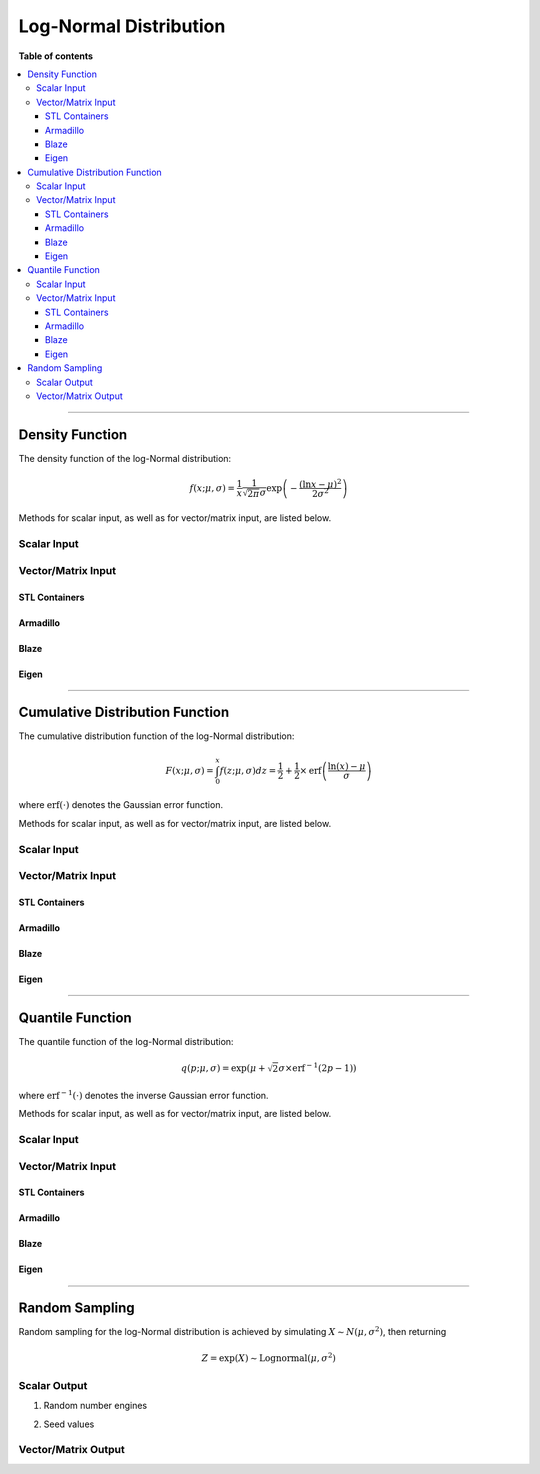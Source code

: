 .. Copyright (c) 2011-2022 Keith O'Hara

   Distributed under the terms of the Apache License, Version 2.0.

   The full license is in the file LICENSE, distributed with this software.

Log-Normal Distribution
=======================

**Table of contents**

.. contents:: :local:

----

Density Function
----------------

The density function of the log-Normal distribution:

.. math::

   f(x; \mu, \sigma) = \frac{1}{x} \frac{1}{\sqrt{2 \pi} \sigma} \exp \left( - \frac{(\ln x-\mu)^2}{2 \sigma^2} \right)

Methods for scalar input, as well as for vector/matrix input, are listed below.

Scalar Input
~~~~~~~~~~~~

.. _dlnorm-func-ref1:
.. doxygenfunction:: dlnorm(const T1, const T2, const T3, const bool)
   :project: statslib

Vector/Matrix Input
~~~~~~~~~~~~~~~~~~~

STL Containers
______________

.. _dlnorm-func-ref2:
.. doxygenfunction:: dlnorm(const std::vector<eT>&, const T1, const T2, const bool)
   :project: statslib

Armadillo
_________

.. _dlnorm-func-ref3:
.. doxygenfunction:: dlnorm(const ArmaMat<eT>&, const T1, const T2, const bool)
   :project: statslib

Blaze
_____

.. _dlnorm-func-ref4:
.. doxygenfunction:: dlnorm(const BlazeMat<eT, To>&, const T1, const T2, const bool)
   :project: statslib

Eigen
_____

.. _dlnorm-func-ref5:
.. doxygenfunction:: dlnorm(const EigenMat<eT, iTr, iTc>&, const T1, const T2, const bool)
   :project: statslib

----

Cumulative Distribution Function
--------------------------------

The cumulative distribution function of the log-Normal distribution:

.. math::

   F(x; \mu, \sigma) = \int_0^x f(z; \mu, \sigma) dz = \frac{1}{2} + \frac{1}{2} \times \text{erf} \left( \frac{\ln (x) - \mu}{\sigma} \right)

where :math:`\text{erf}(\cdot)` denotes the Gaussian error function.

Methods for scalar input, as well as for vector/matrix input, are listed below.

Scalar Input
~~~~~~~~~~~~

.. _plnorm-func-ref1:
.. doxygenfunction:: plnorm(const T1, const T2, const T3, const bool)
   :project: statslib

Vector/Matrix Input
~~~~~~~~~~~~~~~~~~~

STL Containers
______________

.. _plnorm-func-ref2:
.. doxygenfunction:: plnorm(const std::vector<eT>&, const T1, const T2, const bool)
   :project: statslib

Armadillo
_________

.. _plnorm-func-ref3:
.. doxygenfunction:: plnorm(const ArmaMat<eT>&, const T1, const T2, const bool)
   :project: statslib

Blaze
_____

.. _plnorm-func-ref4:
.. doxygenfunction:: plnorm(const BlazeMat<eT, To>&, const T1, const T2, const bool)
   :project: statslib

Eigen
_____

.. _plnorm-func-ref5:
.. doxygenfunction:: plnorm(const EigenMat<eT, iTr, iTc>&, const T1, const T2, const bool)
   :project: statslib

----

Quantile Function
-----------------

The quantile function of the log-Normal distribution:

.. math::

   q(p; \mu, \sigma) = \exp \left( \mu + \sqrt{2} \sigma \times \text{erf}^{-1} \left( 2 p - 1 \right) \right)

where :math:`\text{erf}^{-1}(\cdot)` denotes the inverse Gaussian error function.

Methods for scalar input, as well as for vector/matrix input, are listed below.

Scalar Input
~~~~~~~~~~~~

.. _qlnorm-func-ref1:
.. doxygenfunction:: qlnorm(const T1, const T2, const T3)
   :project: statslib

Vector/Matrix Input
~~~~~~~~~~~~~~~~~~~

STL Containers
______________

.. _qlnorm-func-ref2:
.. doxygenfunction:: qlnorm(const std::vector<eT>&, const T1, const T2)
   :project: statslib

Armadillo
_________

.. _qlnorm-func-ref3:
.. doxygenfunction:: qlnorm(const ArmaMat<eT>&, const T1, const T2)
   :project: statslib

Blaze
_____

.. _qlnorm-func-ref4:
.. doxygenfunction:: qlnorm(const BlazeMat<eT, To>&, const T1, const T2)
   :project: statslib

Eigen
_____

.. _qlnorm-func-ref5:
.. doxygenfunction:: qlnorm(const EigenMat<eT, iTr, iTc>&, const T1, const T2)
   :project: statslib

----

Random Sampling
---------------

Random sampling for the log-Normal distribution is achieved by simulating :math:`X \sim N(\mu, \sigma^2)`, then returning

.. math::

   Z = \exp( X ) \sim \text{Lognormal} (\mu, \sigma^2)

Scalar Output
~~~~~~~~~~~~~

1. Random number engines

.. _rlnorm-func-ref1:
.. doxygenfunction:: rlnorm(const T1, const T2, rand_engine_t&)
   :project: statslib

2. Seed values

.. _rlnorm-func-ref2:
.. doxygenfunction:: rlnorm(const T1, const T2, const ullint_t)
   :project: statslib

Vector/Matrix Output
~~~~~~~~~~~~~~~~~~~~

.. _rlnorm-func-ref3:
.. doxygenfunction:: rlnorm(const ullint_t, const ullint_t, const T1, const T2)
   :project: statslib

